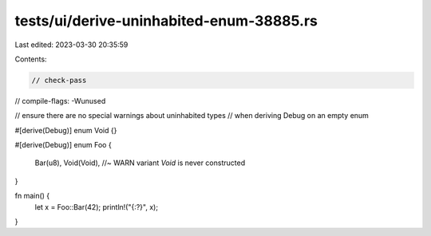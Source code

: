 tests/ui/derive-uninhabited-enum-38885.rs
=========================================

Last edited: 2023-03-30 20:35:59

Contents:

.. code-block:: rs

    // check-pass
// compile-flags: -Wunused

// ensure there are no special warnings about uninhabited types
// when deriving Debug on an empty enum

#[derive(Debug)]
enum Void {}

#[derive(Debug)]
enum Foo {
    Bar(u8),
    Void(Void), //~ WARN variant `Void` is never constructed
}

fn main() {
    let x = Foo::Bar(42);
    println!("{:?}", x);
}


